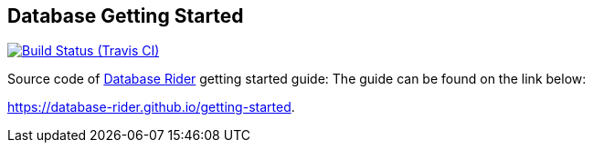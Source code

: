 == Database Getting Started

image:https://travis-ci.org/database-rider/getting-started.svg[Build Status (Travis CI), link=https://travis-ci.org/database-rider/getting-started]

Source code of https://database-rider.github.io/database-rider[Database Rider^] getting started guide: The guide can be found on the link below:

https://database-rider.github.io/getting-started.
